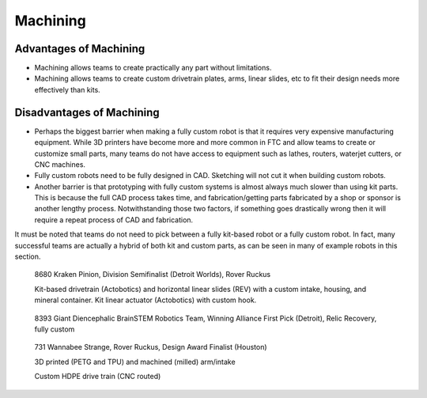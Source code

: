 =========
Machining
=========
Advantages of Machining
=======================
* Machining allows teams to create practically any part without limitations.
* Machining allows teams to create custom drivetrain plates, arms,
  linear slides, etc to fit their design needs more effectively than kits.

Disadvantages of Machining
==========================
* Perhaps the biggest barrier when making a fully custom robot is that it
  requires very expensive manufacturing equipment.
  While 3D printers have become more and more common in FTC and allow teams to
  create or customize small parts, many teams do not have access to equipment
  such as lathes, routers, waterjet cutters, or CNC machines.
* Fully custom robots need to be fully designed in CAD.
  Sketching will not cut it when building custom robots.
* Another barrier is that prototyping with fully custom systems is almost
  always much slower than using kit parts.
  This is because the full CAD process takes time,
  and fabrication/getting parts fabricated by a shop or sponsor is another
  lengthy process.
  Notwithstanding those two factors,
  if something goes drastically wrong then it will require a repeat process of
  CAD and fabrication.

It must be noted that teams do not need to pick between a fully kit-based robot
or a fully custom robot.
In fact, many successful teams are actually a hybrid of both kit and custom
parts, as can be seen in many of example robots in this section.

.. figure:: images/machining/8680-rr2.jpg
    :alt: 8680 Kraken Pinion's Rover Ruckus robot

    8680 Kraken Pinion, Division Semifinalist (Detroit Worlds), Rover Ruckus

    Kit-based drivetrain (Actobotics) and horizontal linear slides (REV) with a custom intake, housing, and mineral container. Kit linear actuator (Actobotics) with custom hook.

.. figure:: images/machining/8393-rr1.jpg
    :alt: 8393 Giant Diencephalic BrainSTEM Robotics Team's Relic Recovery robot

    8393 Giant Diencephalic BrainSTEM Robotics Team,
    Winning Alliance First Pick (Detroit), Relic Recovery, fully custom

.. figure:: images/machining/731-rr2.png
    :alt: 731 Wannabee Strange's Rover Ruckus robot

    731 Wannabee Strange, Rover Ruckus, Design Award Finalist (Houston)

    3D printed (PETG and TPU) and machined (milled) arm/intake

    Custom HDPE drive train (CNC routed)
